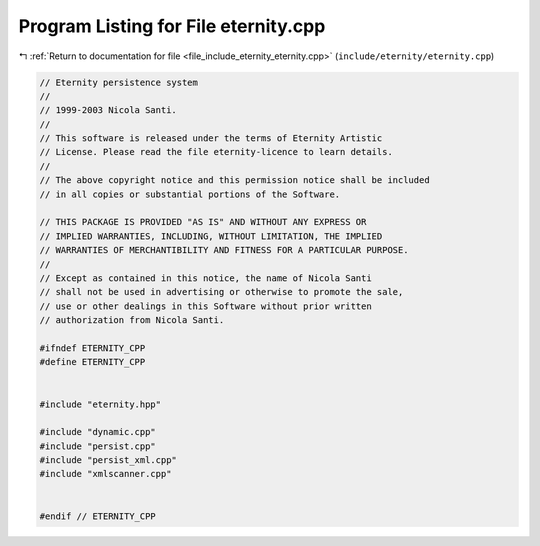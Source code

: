 
.. _program_listing_file_include_eternity_eternity.cpp:

Program Listing for File eternity.cpp
=====================================

|exhale_lsh| :ref:`Return to documentation for file <file_include_eternity_eternity.cpp>` (``include/eternity/eternity.cpp``)

.. |exhale_lsh| unicode:: U+021B0 .. UPWARDS ARROW WITH TIP LEFTWARDS

.. code-block:: none

   // Eternity persistence system
   //
   // 1999-2003 Nicola Santi.
   //
   // This software is released under the terms of Eternity Artistic
   // License. Please read the file eternity-licence to learn details.
   //
   // The above copyright notice and this permission notice shall be included
   // in all copies or substantial portions of the Software.
   
   // THIS PACKAGE IS PROVIDED "AS IS" AND WITHOUT ANY EXPRESS OR
   // IMPLIED WARRANTIES, INCLUDING, WITHOUT LIMITATION, THE IMPLIED
   // WARRANTIES OF MERCHANTIBILITY AND FITNESS FOR A PARTICULAR PURPOSE.
   //
   // Except as contained in this notice, the name of Nicola Santi
   // shall not be used in advertising or otherwise to promote the sale,
   // use or other dealings in this Software without prior written
   // authorization from Nicola Santi.
   
   #ifndef ETERNITY_CPP
   #define ETERNITY_CPP
   
   
   #include "eternity.hpp"
   
   #include "dynamic.cpp"
   #include "persist.cpp"
   #include "persist_xml.cpp"
   #include "xmlscanner.cpp"
   
   
   #endif // ETERNITY_CPP 
